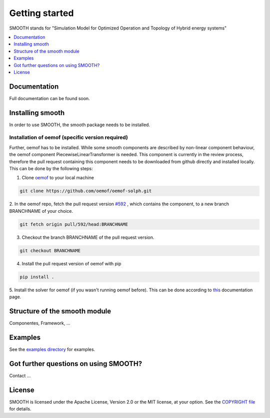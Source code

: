 ~~~~~~~~~~~~~~~
Getting started
~~~~~~~~~~~~~~~

SMOOTH stands for "Simulation Model for Optimized Operation and Topology of Hybrid energy systems"


.. contents::
    :depth: 1
    :local:
    :backlinks: top


Documentation
=============

Full documentation can be found soon.

Installing smooth
=================

In order to use SMOOTH, the smooth package needs to be installed.

Installation of oemof (specific version required)
^^^^^^^^^^^^^^^^^^^^^^^^^^^^^^^^^^^^^^^^^^^^^^^^^

Further, oemof has to be installed.
While some smooth components are described by non-linear component behaviour, the oemof component
PiecewiseLinearTransformer is needed. This component is currently in the review process, therefore
the pull request containing this component needs to be downloaded from github directly and installed
locally. This can be done by the following steps:

1. Clone `oemof <https://github.com/oemof/oemof-solph>`_ to your local machine

.. code:: bash

    git clone https://github.com/oemof/oemof-solph.git

2. In the oemof repo, fetch the pull request version `#592 <https://github.com/oemof/oemof-solph/pull/592>`_ ,
which contains the component, to a new branch BRANCHNAME of your choice.

.. code:: bash

    git fetch origin pull/592/head:BRANCHNAME

3. Checkout the branch BRANCHNAME of the pull request version.

.. code:: bash

    git checkout BRANCHNAME

4. Install the pull request version of oemof with pip

.. code:: bash

    pip install .

5. Install the solver for oemof (if you wasn't running oemof before). This can be done according to
`this <https://oemof.readthedocs.io/en/stable/installation_and_setup.html#installation-and-setup-label>`_
documentation page.


Structure of the smooth module
==============================

Componentes, Framework, ...


Examples
========

See the `examples directory <https://github.com/rl-institut/smooth/tree/dev/smooth/examples>`_ for examples.



Got further questions on using SMOOTH?
======================================

Contact ...


License
=======

SMOOTH is licensed under the Apache License, Version 2.0 or the MIT license, at your option.
See the `COPYRIGHT file <https://github.com/rl-institut/smooth/blob/dev/COPYRIGHT>`_ for details.
